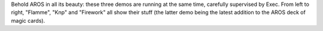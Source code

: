 Behold AROS in all its beauty: these three demos are running at the
same time, carefully supervised by Exec. From left to right,
"Flamme", "Knp" and "Firework" all show their stuff (the latter
demo being the latest addition to the AROS deck of magic cards).
